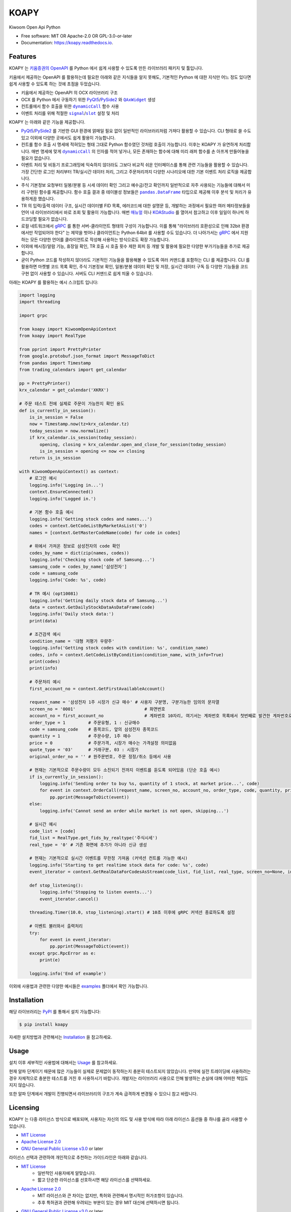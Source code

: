=====
KOAPY
=====


.. container::

    .. image:: https://img.shields.io/pypi/v/koapy.svg
            :target: https://pypi.python.org/pypi/koapy
            :alt: PyPI Version

    .. image:: https://img.shields.io/pypi/pyversions/koapy.svg
            :target: https://pypi.python.org/pypi/koapy/
            :alt: PyPI Python Versions

    .. image:: https://img.shields.io/pypi/status/koapy.svg
            :target: https://pypi.python.org/pypi/koapy/
            :alt: PyPI Status

    .. badges from below are commendted out

    .. .. image:: https://img.shields.io/pypi/dm/koapy.svg
            :target: https://pypi.python.org/pypi/koapy/
            :alt: PyPI Monthly Donwloads


.. container::

    .. image:: https://img.shields.io/travis/elbakramer/koapy.svg
            :target: https://travis-ci.org/elbakramer/koapy
            :alt: Travis CI Build Status
    .. .. image:: https://travis-ci.org/elbakramer/koapy.svg?branch=master

    .. image:: https://img.shields.io/readthedocs/koapy/latest.svg
            :target: https://koapy.readthedocs.io/en/latest/?badge=latest
            :alt: ReadTheDocs Documentation Build Status
    .. .. image:: https://readthedocs.org/projects/koapy/badge/?version=latest

    .. image:: https://img.shields.io/codecov/c/github/elbakramer/koapy.svg
            :target: https://codecov.io/gh/elbakramer/koapy
            :alt: Codecov Coverage
    .. .. image:: https://codecov.io/gh/elbakramer/koapy/branch/master/graph/badge.svg

    .. image:: https://img.shields.io/requires/github/elbakramer/koapy/master.svg
            :target: https://requires.io/github/elbakramer/koapy/requirements/?branch=master
            :alt: Requires.io Requirements Status
    .. .. image:: https://requires.io/github/elbakramer/koapy/requirements.svg?branch=master

    .. badges from below are commendted out

    .. .. image:: https://pyup.io/repos/github/elbakramer/koapy/shield.svg
            :target: https://pyup.io/repos/github/elbakramer/koapy/
            :alt: PyUp Updates


.. container::

    .. image:: https://img.shields.io/pypi/l/koapy.svg
            :target: https://github.com/elbakramer/koapy/blob/master/LICENSE
            :alt: PyPI License

    .. image:: https://app.fossa.com/api/projects/git%2Bgithub.com%2Felbakramer%2Fkoapy.svg?type=shield
            :target: https://app.fossa.com/projects/git%2Bgithub.com%2Felbakramer%2Fkoapy?ref=badge_shield
            :alt: FOSSA Status


.. container::

    .. image:: https://badges.gitter.im/elbakramer/koapy.svg
            :target: https://gitter.im/koapy/community
            :alt: Gitter Chat
    .. .. image:: https://img.shields.io/gitter/room/elbakramer/koapy.svg


Kiwoom Open Api Python


* Free software: MIT OR Apache-2.0 OR GPL-3.0-or-later
* Documentation: https://koapy.readthedocs.io.


Features
--------

KOAPY 는 `키움증권의 OpenAPI`_ 를 Python 에서 쉽게 사용할 수 있도록 만든 라이브러리 패키지 및 툴입니다.

키움에서 제공하는 OpenAPI 를 활용하는데 필요한 아래와 같은 지식들을 알지 못해도,
기본적인 Python 에 대한 지식만 어느 정도 있다면 쉽게 사용할 수 있도록 하는 것에 초점을 두었습니다.

* 키움에서 제공하는 OpenAPI 의 OCX 라이브러리 구조
* OCX 를 Python 에서 구동하기 위한 PyQt5_/PySide2_ 와 |QAxWidget|_ 생성
* 컨트롤에서 함수 호출을 위한 |dynamicCall|_ 함수 사용
* 이벤트 처리를 위해 적절한 |signal|_/|slot|_ 설정 및 처리

KOAPY 는 아래와 같은 기능을 제공합니다.

* PyQt5_/PySide2_ 를 기반한 GUI 환경에 얽매일 필요 없이 일반적인 라이브러리처럼 가져다 활용할 수 있습니다.
  CLI 형태로 쓸 수도 있고 이외에 다양한 곳에서도 쉽게 활용이 가능합니다.
* 컨트롤 함수 호출 시 명세에 적혀있는 형태 그대로 Python 함수였던 것처럼 호출이 가능합니다.
  이후는 KOAPY 가 유연하게 처리합니다.
  매번 명세에 맞게 |dynamicCall|_ 의 인자를 적어 넣거나, 모든 존재하는 함수에 대해 미리 래퍼 함수를 손 아프게 만들어놓을 필요가 없습니다.
* 이벤트 처리 및 비동기 프로그래밍에 익숙하지 않더라도 그보다 비교적 쉬운 인터페이스를 통해 관련 기능들을 활용할 수 있습니다.
  가장 간단한 로그인 처리부터 TR/실시간 데이터 처리, 그리고 주문처리까지 다양한 시나리오에 대한 기본 이벤트 처리 로직을 제공합니다.
* 주식 기본정보 요청부터 일봉/분봉 등 시세 데이터 확인 그리고 예수금/잔고 확인까지 일반적으로 자주 사용되는 기능들에 대해서
  미리 구현된 함수를 제공합니다. 함수 호출 결과 중 테이블성 정보들은 |pandas.DataFrame|_ 타입으로 제공해 이후 분석 및 처리가 유용하게끔 했습니다.
* TR 의 입력/출력 데이터 구조, 실시간 데이터별 FID 목록, 에러코드에 대한 설명문 등,
  개발하는 과정에서 필요한 여러 메타정보들을 언어 내 라이브러리에서 바로 조회 및 활용이 가능합니다.
  매번 매뉴얼_ 이나 KOAStudio_ 를 열어서 참고하고 이후 일일이 하나씩 하드코딩할 필요가 없습니다.
* 로컬 네트워크에서 gRPC_ 를 통한 서버-클라이언트 형태의 구성이 가능합니다.
  이를 통해 "라이브러리 호환성으로 인해 32bit 환경에서만 작업되어야 한다" 는 제약을 벗어나 클라이언트는 Python 64bit 를 사용할 수도 있습니다.
  더 나아가서는 gRPC_ 에서 지원하는 모든 다양한 언어를 클라이언트로 작성해 사용하는 방식으로도 확장 가능합니다.
* 이외에 메시징/알람 기능, 휴장일 확인, TR 호출 시 호출 횟수 제한 회피 등 개발 및 활용에 필요한 다양한 부가기능들을 추가로 제공합니다.
* 굳이 Python 코드를 작성하지 않더라도 기본적인 기능들을 활용해볼 수 있도록 여러 커맨드를 포함하는 CLI 를 제공합니다.
  CLI 를 활용하면 마켓별 코드 목록 확인, 주식 기본정보 확인, 일봉/분봉 데이터 확인 및 저장, 실시간 데이터 구독 등
  다양한 기능들을 코드 구현 없이 사용할 수 있습니다. 서버도 CLI 커맨드로 쉽게 띄울 수 있습니다.

아래는 KOAPY 를 활용하는 예시 스크립트 입니다:

..  .. literalinclude:: ../koapy/examples/main_scenario.py
            :language: python

.. code-block:: python

    import logging
    import threading

    import grpc

    from koapy import KiwoomOpenApiContext
    from koapy import RealType

    from pprint import PrettyPrinter
    from google.protobuf.json_format import MessageToDict
    from pandas import Timestamp
    from trading_calendars import get_calendar

    pp = PrettyPrinter()
    krx_calendar = get_calendar('XKRX')

    # 주문 테스트 전에 실제로 주문이 가능한지 확인 용도
    def is_currently_in_session():
        is_in_session = False
        now = Timestamp.now(tz=krx_calendar.tz)
        today_session = now.normalize()
        if krx_calendar.is_session(today_session):
            opening, closing = krx_calendar.open_and_close_for_session(today_session)
            is_in_session = opening <= now <= closing
        return is_in_session

    with KiwoomOpenApiContext() as context:
        # 로그인 예시
        logging.info('Logging in...')
        context.EnsureConnected()
        logging.info('Logged in.')

        # 기본 함수 호출 예시
        logging.info('Getting stock codes and names...')
        codes = context.GetCodeListByMarketAsList('0')
        names = [context.GetMasterCodeName(code) for code in codes]

        # 위에서 가져온 정보로 삼성전자의 code 확인
        codes_by_name = dict(zip(names, codes))
        logging.info('Checking stock code of Samsung...')
        samsung_code = codes_by_name['삼성전자']
        code = samsung_code
        logging.info('Code: %s', code)

        # TR 예시 (opt10081)
        logging.info('Getting daily stock data of Samsung...')
        data = context.GetDailyStockDataAsDataFrame(code)
        logging.info('Daily stock data:')
        print(data)

        # 조건검색 예시
        condition_name = '대형 저평가 우량주'
        logging.info('Getting stock codes with condition: %s', condition_name)
        codes, info = context.GetCodeListByCondition(condition_name, with_info=True)
        print(codes)
        print(info)

        # 주문처리 예시
        first_account_no = context.GetFirstAvailableAccount()

        request_name = '삼성전자 1주 시장가 신규 매수' # 사용자 구분명, 구분가능한 임의의 문자열
        screen_no = '0001'                           # 화면번호
        account_no = first_account_no                # 계좌번호 10자리, 여기서는 계좌번호 목록에서 첫번째로 발견한 계좌번호로 매수처리
        order_type = 1         # 주문유형, 1 : 신규매수
        code = samsung_code    # 종목코드, 앞의 삼성전자 종목코드
        quantity = 1           # 주문수량, 1주 매수
        price = 0              # 주문가격, 시장가 매수는 가격설정 의미없음
        quote_type = '03'      # 거래구분, 03 : 시장가
        original_order_no = '' # 원주문번호, 주문 정정/취소 등에서 사용

        # 현재는 기본적으로 주문수량이 모두 소진되기 전까지 이벤트를 듣도록 되어있음 (단순 호출 예시)
        if is_currently_in_session():
            logging.info('Sending order to buy %s, quantity of 1 stock, at market price...', code)
            for event in context.OrderCall(request_name, screen_no, account_no, order_type, code, quantity, price, quote_type, original_order_no):
                pp.pprint(MessageToDict(event))
        else:
            logging.info('Cannot send an order while market is not open, skipping...')

        # 실시간 예시
        code_list = [code]
        fid_list = RealType.get_fids_by_realtype('주식시세')
        real_type = '0' # 기존 화면에 추가가 아니라 신규 생성

        # 현재는 기본적으로 실시간 이벤트를 무한정 가져옴 (커넥션 컨트롤 가능한 예시)
        logging.info('Starting to get realtime stock data for code: %s', code)
        event_iterator = context.GetRealDataForCodesAsStream(code_list, fid_list, real_type, screen_no=None, infer_fids=True, readable_names=True, fast_parse=False)

        def stop_listening():
            logging.info('Stopping to listen events...')
            event_iterator.cancel()

        threading.Timer(10.0, stop_listening).start() # 10초 이후에 gRPC 커넥션 종료하도록 설정

        # 이벤트 불러와서 출력처리
        try:
            for event in event_iterator:
                pp.pprint(MessageToDict(event))
        except grpc.RpcError as e:
            print(e)

        logging.info('End of example')


이외에 사용법과 관련한 다양한 예시들은 examples_ 폴더에서 확인 가능합니다.

.. _`키움증권의 OpenAPI`: https://www3.kiwoom.com/nkw.templateFrameSet.do?m=m1408000000

.. _PyQt5: https://www.riverbankcomputing.com/software/pyqt/
.. _PySide2: https://doc.qt.io/qtforpython/index.html
.. _매뉴얼: https://download.kiwoom.com/web/openapi/kiwoom_openapi_plus_devguide_ver_1.5.pdf
.. _KOAStudio: https://download.kiwoom.com/web/openapi/kiwoom_openapi_plus_devguide_ver_1.5.pdf#page=7
.. _gRPC: https://grpc.io/
.. _examples: https://github.com/elbakramer/koapy/tree/master/koapy/examples

.. |QAxWidget| replace:: ``QAxWidget``
.. _QAxWidget: https://doc.qt.io/qt-5/qaxwidget.html
.. |dynamicCall| replace:: ``dynamicCall``
.. _dynamicCall: https://doc.qt.io/qt-5/qaxbase.html#dynamicCall
.. |signal| replace:: ``signal``
.. _signal: https://doc.qt.io/qt-5/signalsandslots.html#signals
.. |slot| replace:: ``slot``
.. _slot: https://doc.qt.io/qt-5/signalsandslots.html#slots
.. |pandas.DataFrame| replace:: ``pandas.DataFrame``
.. _`pandas.DataFrame`: https://pandas.pydata.org/pandas-docs/stable/reference/api/pandas.DataFrame.html


Installation
------------

해당 라이브러리는 PyPI_ 를 통해서 설치 가능합니다:

.. code-block:: console

    $ pip install koapy

..  자세한 설치방법과 관련해서는 :doc:`./installation` 을 참고하세요.
    이후 사용법에 대해서는 :doc:`./usage` 를 참고하세요.

자세한 설치방법과 관련해서는 Installation_ 을 참고하세요.

.. _PyPI: https://pypi.org/project/koapy/
.. _Installation: https://koapy.readthedocs.io/en/latest/installation.html


Usage
-----

설치 이후 세부적인 사용법에 대해서는 Usage_ 를 참고하세요.

현재 알파 단계이기 때문에 많은 기능들이 실제로 문제없이 동작하는지 충분히 테스트되지 않았습니다.
만약에 실전 트레이딩에 사용하려는 경우 자체적으로 충분한 테스트를 거친 후 사용하시기 바랍니다.
개발자는 라이브러리 사용으로 인해 발생하는 손실에 대해 어떠한 책임도 지지 않습니다.

또한 알파 단계에서 개발이 진행되면서 라이브러리의 구조가 계속 급격하게 변경될 수 있으니 참고 바랍니다.

.. _Usage: https://koapy.readthedocs.io/en/latest/usage.html

Licensing
---------

KOAPY 는 다중 라이선스 방식으로 배포되며,
사용자는 자신의 의도 및 사용 방식에 따라 아래 라이선스 옵션들 중 하나를 골라 사용할 수 있습니다.

* `MIT License`_
* `Apache License 2.0`_
* `GNU General Public License v3.0`_ or later

라이선스 선택과 관련하여 개인적으로 추천하는 가이드라인은 아래와 같습니다.

* `MIT License`_
    * 일반적인 사용자에게 알맞습니다.
    * 짧고 단순한 라이선스를 선호하시면 해당 라이선스를 선택하세요.
* `Apache License 2.0`_
    * MIT 라이선스와 큰 차이는 없지만, 특허와 관련해서 명시적인 허가조항이 있습니다.
    * 추후 특허권과 관련해 우려되는 부분이 있는 경우 MIT 대신에 선택하시면 됩니다.
* `GNU General Public License v3.0`_ or later
    * FSF_/GPL_ 이 추구하는 Copyleft_ 의 가치를 따르신다면 선택 가능한 옵션중 하나입니다.
    * 이외에 backtrader_ 와 관련된 기능들을 활용하시는 경우, 해당 패키지는 **반드시** GPLv3+ 로만 배포되어야 합니다.
    * 이것은 backtrader_ 가 GPLv3+ 로 배포되고 있으며,
      라이선스의 요구사항에 따라 그것을 사용하는 소프트웨어도 GPLv3+ 로 배포되어야 하기 때문입니다.

각 라이선스의 허가 및 요구사항과 관련해서 쉽게 정리된 내용은 `tr;dlLegal`_ 에서 참고하실 수 있습니다.

다만 위의 내용이 법률적 조언은 아닌 점 참고 바랍니다.

.. _`MIT License`: https://spdx.org/licenses/MIT.html
.. _`Apache License 2.0`: http://www.apache.org/licenses/LICENSE-2.0
.. _`GNU General Public License v3.0`: https://www.gnu.org/licenses/gpl-3.0.html

.. _FSF: https://www.fsf.org/
.. _GPL: https://www.gnu.org/licenses/licenses.html#GPL
.. _Copyleft: https://www.gnu.org/licenses/copyleft.html

.. _backtrader: https://github.com/mementum/backtrader

.. _`tr;dlLegal`: https://tldrlegal.com/


Reference
---------

개발과정에 있어서 참고하거나 전체적인 투자과정에서 같이 보면 좋을 것 같아 보이는 자료들을 모아봤습니다.

* `파이썬으로 배우는 알고리즘 트레이딩`_
* `퀀트투자를 위한 키움증권 API (파이썬 버전)`_
* `시스템 트레이딩`_
* `systrader79의 왕초보를 위한 주식투자`_

.. _`파이썬으로 배우는 알고리즘 트레이딩`: https://wikidocs.net/book/110
.. _`퀀트투자를 위한 키움증권 API (파이썬 버전)`: https://wikidocs.net/book/1173
.. _`시스템 트레이딩`: https://igotit.tistory.com/840
.. _`systrader79의 왕초보를 위한 주식투자`: https://stock79.tistory.com/


Credits
-------

This package was created with Cookiecutter_ and the `audreyr/cookiecutter-pypackage`_ project template.

.. _Cookiecutter: https://github.com/audreyr/cookiecutter
.. _`audreyr/cookiecutter-pypackage`: https://github.com/audreyr/cookiecutter-pypackage
